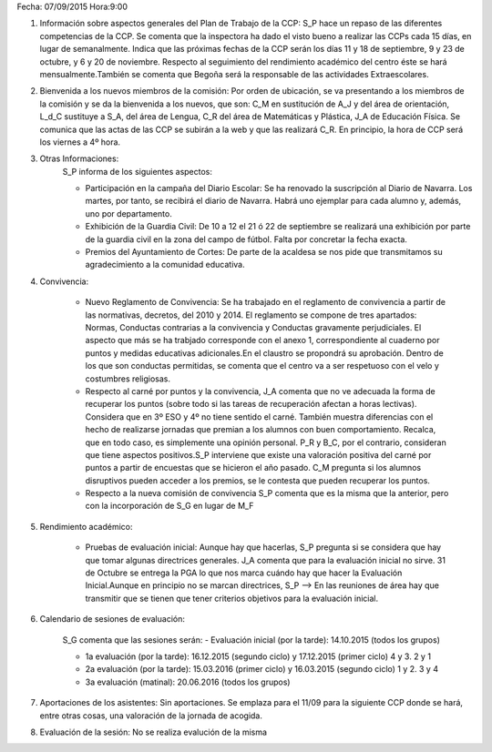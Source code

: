 Fecha: 07/09/2015   Hora:9:00

#. Información sobre aspectos generales del Plan de Trabajo de la CCP: S_P hace un repaso de las diferentes competencias de la CCP. Se comenta que la inspectora ha dado el visto bueno a realizar las CCPs cada 15 días, en lugar de semanalmente. Indica que las próximas fechas de la CCP serán los días 11 y 18 de septiembre, 9 y 23 de octubre, y 6 y 20 de noviembre. Respecto al seguimiento del rendimiento académico del centro éste se hará mensualmente.También se comenta que Begoña será la responsable de las actividades Extraescolares.

#. Bienvenida a los nuevos miembros de la comisión: Por orden de ubicación, se va presentando a los miembros de la comisión y se da la bienvenida a los nuevos, que son:  C_M en sustitución de A_J y del área de orientación, L_d_C sustituye a S_A, del área de Lengua, C_R del área de Matemáticas y Plástica, J_A de Educación Física. Se comunica que las actas de las CCP se subirán a la web y que las realizará C_R. En principio, la hora de CCP será los viernes a 4º hora.


#. Otras Informaciones:
    S_P informa de los siguientes aspectos:
    
    - Participación en la campaña del Diario Escolar: Se ha renovado la suscripción al Diario de Navarra. Los martes, por tanto, se recibirá el diario de Navarra. Habrá uno ejemplar para cada alumno y, además, uno por departamento.

    - Exhibición de la Guardia Civil: De 10 a 12 el 21 ó 22 de septiembre se realizará una exhibición por parte de la guardia civil en la zona del campo de fútbol. Falta por concretar la fecha exacta.

    - Premios del Ayuntamiento de Cortes: De parte de la acaldesa se nos pide que transmitamos su agradecimiento a la comunidad educativa.

#. Convivencia:

    - Nuevo Reglamento de Convivencia: Se ha trabajado en el reglamento de convivencia a partir de las normativas, decretos, del 2010 y 2014. El reglamento se compone de tres apartados: Normas, Conductas contrarias a la convivencia y Conductas gravamente perjudiciales. El aspecto que más se ha trabjado corresponde con el anexo 1, correspondiente al cuaderno por puntos y medidas educativas adicionales.En el claustro se propondrá su aprobación. Dentro de los que son conductas permitidas, se comenta que el centro va a ser respetuoso con el velo y costumbres religiosas. 
    - Respecto al carné por puntos y la convivencia, J_A comenta que no ve adecuada la forma de recuperar los puntos (sobre todo si las tareas de recuperación afectan a horas lectivas). Considera que en 3º ESO y 4º no tiene sentido el carné. También muestra diferencias con el hecho de realizarse jornadas que premian a los alumnos con buen comportamiento. Recalca, que en todo caso, es simplemente una opinión personal. P_R y B_C, por el contrario, consideran que tiene aspectos positivos.S_P interviene que existe una valoración positiva del carné por puntos a partir de encuestas que se hicieron el año pasado. C_M pregunta si los alumnos disruptivos pueden acceder a los premios, se le contesta que pueden recuperar los puntos.
    - Respecto a la nueva comisión de convivencia S_P comenta que es la misma que la anterior, pero con la incorporación de S_G en lugar de M_F            

#. Rendimiento académico:

    - Pruebas de evaluación inicial: Aunque hay que hacerlas, S_P pregunta si se considera que hay que tomar algunas directrices generales. J_A comenta que para la evaluación inicial no sirve. 31 de Octubre se entrega la PGA lo que nos marca cuándo hay que hacer la Evaluación Inicial.Aunque en principio no se marcan directrices, S_P --> En las reuniones de área hay que transmitir que se tienen que tener criterios objetivos para la evaluación inicial.  

#. Calendario de sesiones de evaluación:

    S_G comenta que las sesiones serán:
    - Evaluación inicial (por la tarde): 14.10.2015 (todos los grupos)
    
    - 1a evaluación (por la tarde): 16.12.2015 (segundo ciclo) y 17.12.2015 (primer ciclo) 4 y 3. 2 y 1
    
    - 2a evaluación (por la tarde): 15.03.2016 (primer ciclo) y 16.03.2015 (segundo ciclo) 1 y 2. 3 y 4 
    
    - 3a evaluación (matinal): 20.06.2016 (todos los grupos)
    
#. Aportaciones de los asistentes: Sin aportaciones. Se emplaza para el 11/09 para la siguiente CCP donde se hará, entre otras cosas, una valoración de la jornada de acogida.

#. Evaluación de la sesión: No se realiza evalución de la misma
